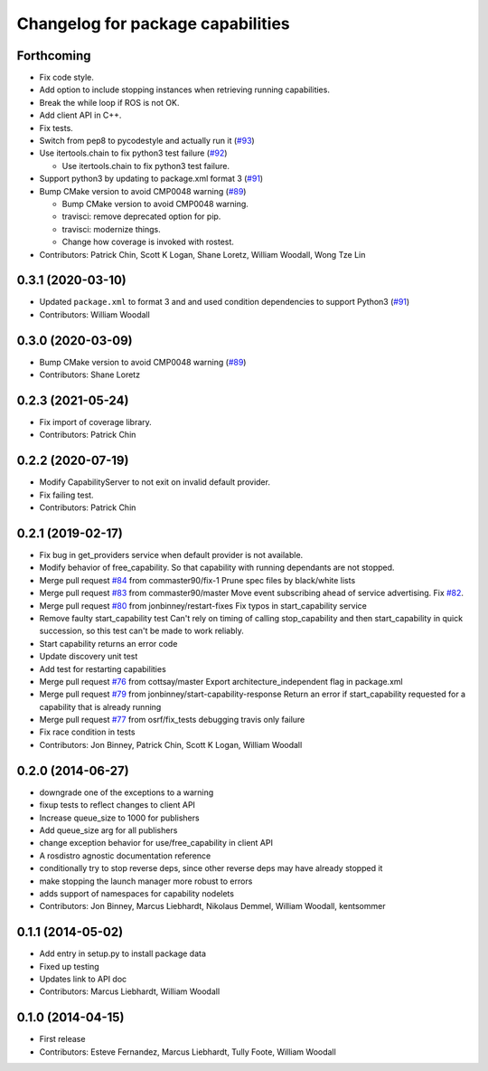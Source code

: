 ^^^^^^^^^^^^^^^^^^^^^^^^^^^^^^^^^^
Changelog for package capabilities
^^^^^^^^^^^^^^^^^^^^^^^^^^^^^^^^^^

Forthcoming
-----------
* Fix code style.
* Add option to include stopping instances when retrieving running capabilities.
* Break the while loop if ROS is not OK.
* Add client API in C++.
* Fix tests.
* Switch from pep8 to pycodestyle and actually run it (`#93 <https://github.com/osrf/capabilities/issues/93>`_)
* Use itertools.chain to fix python3 test failure (`#92 <https://github.com/osrf/capabilities/issues/92>`_)

  * Use itertools.chain to fix python3 test failure.

* Support python3 by updating to package.xml format 3 (`#91 <https://github.com/osrf/capabilities/issues/91>`_)
* Bump CMake version to avoid CMP0048 warning (`#89 <https://github.com/osrf/capabilities/issues/89>`_)

  * Bump CMake version to avoid CMP0048 warning.
  * travisci: remove deprecated option for pip.
  * travisci: modernize things.
  * Change how coverage is invoked with rostest.

* Contributors: Patrick Chin, Scott K Logan, Shane Loretz, William Woodall, Wong Tze Lin

0.3.1 (2020-03-10)
------------------
* Updated ``package.xml`` to format 3 and and used condition dependencies to support Python3 (`#91 <https://github.com/osrf/capabilities/issues/91>`_)
* Contributors: William Woodall

0.3.0 (2020-03-09)
------------------
* Bump CMake version to avoid CMP0048 warning (`#89 <https://github.com/osrf/capabilities/issues/89>`_)
* Contributors: Shane Loretz

0.2.3 (2021-05-24)
------------------
* Fix import of coverage library.
* Contributors: Patrick Chin

0.2.2 (2020-07-19)
------------------
* Modify CapabilityServer to not exit on invalid default provider.
* Fix failing test.
* Contributors: Patrick Chin

0.2.1 (2019-02-17)
------------------
* Fix bug in get_providers service when default provider is not available.
* Modify behavior of free_capability.
  So that capability with running dependants are not stopped.
* Merge pull request `#84 <https://github.com/dfautomation/capabilities/issues/84>`_ from commaster90/fix-1
  Prune spec files by black/white lists
* Merge pull request `#83 <https://github.com/dfautomation/capabilities/issues/83>`_ from commaster90/master
  Move event subscribing ahead of service advertising. Fix `#82 <https://github.com/dfautomation/capabilities/issues/82>`_.
* Merge pull request `#80 <https://github.com/dfautomation/capabilities/issues/80>`_ from jonbinney/restart-fixes
  Fix typos in start_capability service
* Remove faulty start_capability test
  Can't rely on timing of calling stop_capability and then
  start_capability in quick succession, so this test can't be
  made to work reliably.
* Start capability returns an error code
* Update discovery unit test
* Add test for restarting capabilities
* Merge pull request `#76 <https://github.com/dfautomation/capabilities/issues/76>`_ from cottsay/master
  Export architecture_independent flag in package.xml
* Merge pull request `#79 <https://github.com/dfautomation/capabilities/issues/79>`_ from jonbinney/start-capability-response
  Return an error if start_capability requested for a capability that is already running
* Merge pull request `#77 <https://github.com/dfautomation/capabilities/issues/77>`_ from osrf/fix_tests
  debugging travis only failure
* Fix race condition in tests
* Contributors: Jon Binney, Patrick Chin, Scott K Logan, William Woodall

0.2.0 (2014-06-27)
------------------
* downgrade one of the exceptions to a warning
* fixup tests to reflect changes to client API
* Increase queue_size to 1000 for publishers
* Add queue_size arg for all publishers
* change exception behavior for use/free_capability in client API
* A rosdistro agnostic documentation reference
* conditionally try to stop reverse deps, since other reverse deps may have already stopped it
* make stopping the launch manager more robust to errors
* adds support of namespaces for capability nodelets
* Contributors: Jon Binney, Marcus Liebhardt, Nikolaus Demmel, William Woodall, kentsommer

0.1.1 (2014-05-02)
------------------
* Add entry in setup.py to install package data
* Fixed up testing
* Updates link to API doc
* Contributors: Marcus Liebhardt, William Woodall

0.1.0 (2014-04-15)
------------------
* First release
* Contributors: Esteve Fernandez, Marcus Liebhardt, Tully Foote, William Woodall

